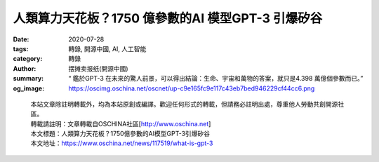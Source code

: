人類算力天花板？1750 億參數的AI 模型GPT-3 引爆矽谷
##################################################

:date: 2020-07-28
:tags: 轉錄, 開源中國, AI, 人工智能
:category: 轉錄
:author: 摆摊卖报纸(開源中國)
:summary: “ 鑑於GPT-3 在未來的驚人前景，可以得出結論：生命、宇宙和萬物的答案，就只是4.398 萬億個參數而已。”
:og_image: https://oscimg.oschina.net/oscnet/up-c9e165fc9e117c43eb7bed946229cf44cc6.png

.. raw:: html

  <div>
  <p>這幾天轟動矽谷的 <a href="https://github.com/openai/gpt-3" target="_blank" rel="noopener">GPT-3</a> 是什麼來頭？</p>
  <p>相信不太了解AI 的朋友這幾天也或多或少看到了一些關於GPT-3 的重磅消息，甚至有媒體稱其為&ldquo;繼比特幣之後又一個轟動全球的現象級新技術&rdquo;。</p>
  <p>請注意，現在站在你面前的是：互聯網原子彈，人工智能界的卡麗熙，算力吞噬者，黃仁勳的新KPI ，下崗工人製造機，幼年期的天網&mdash;&mdash; 最先進的AI 語言模型GPT-3。</p>
  <p><img src="https://oscimg.oschina.net/oscnet/up-2c503066f80063833811a18f333cce9b801.png" alt="" width="500" height="668" /></p>
  <h3>1750 億參數組成的訓練模型</h3>
  <p>言歸正傳，OpenAI的研究人員在上個月發表了<a href="https://arxiv.org/abs/2005.14165" target="_blank" rel="noopener">一篇論文，</a>描述了GPT-3的開發，正式發布了這個由1750億個參數組成的AI語言模型。&nbsp;</p>
  <p>在NLP 領域中，通常採用ELMo 算法的思想，即通過在大量的語料上預訓練語言模型，然後再將預訓練好的模型遷移到具體的下游NLP任務，從而提高模型的能力。GPT 模型是OpenAI 在2018 年提出的一種新的ELMo 算法模型，該模型在預訓練模型的基礎上，只需要做一些微調即可直接遷移到各種NLP 任務中，因此具有很強的業務遷移能力。</p>
  <p>GPT 模型主要包含兩個階段。第一個階段，先利用大量未標註的語料預訓練一個語言模型，接著，在第二個階段對預訓練好的語言模型進行微改，將其遷移到各種有監督的NLP 任務，並對參數進行fine-tuning。</p>
  <p>簡而言之，在算法固定的情況下，預訓練模型使用的訓練材料越多，則訓練好的模型任務完成準確率也就越高。&nbsp;</p>
  <p>那麼1750 億是什麼概念？曾有人開玩笑說，&ldquo;要想提高AI 的準確率，讓它把所有的測試數據都記下來不就行了？&rdquo; 沒想到如今真有人奔著這個目標去做了&hellip;&hellip;&nbsp;</p>
  <p>在GPT-3 之前，最大的AI 語言模型是微軟在今年2 月推出的Turing NLG，當時擁有170 億參數的Turing NLG 已經標榜是第二名Megatron-LM 的兩倍。沒錯，僅短短5 個月的時間，GPT-3 就將頭號玩家的參數提高了10 倍！Nivdia 的黃老闆看了看年初剛畫的產品算力曲線，發現事情並不簡單。&nbsp;</p>
  <p>OpenAI 曾於2019 年初發布GPT-2，這一基於Transformer 的大型語言模型共包含15 億參數、在一個800 萬網頁數據集上訓練而成，這在當時就已經引起了不小的轟動。整個2019 年，GPT-2 都是NLP 界最耀眼的明星之一，與BERT、Transformer XL、XLNet 等大型自然語言處理模型輪番在各大自然語言處理任務排行榜上刷新最佳紀錄。而GPT-2 得益於其穩定、優異的性能在業界獨領風騷。&nbsp;</p>
  <p>而GPT-3 的參數量足足是GPT-2 的116 倍，實現了對整個2019 年的所有大型自然語言處理模型的降維打擊。</p>
  <h3>算力殺手</h3>
  <p>GPT-3 的論文長達72 頁，作者多達31 人。來自OpenAI、約翰霍普金斯大學的Dario Amodei 等研究人員證明了在GPT-3 中，對於所有任務，模型無需進行任何梯度更新或微調，而僅通過與模型的文本交互指定任務和少量示例即可獲得很好的效果。</p>
  <p>GPT-3 在許多NLP 數據集上均具有出色的性能，包括翻譯、問答和文本填空任務，這還包括一些需要即時推理或領域適應的任務，例如給一句話中的單詞替換成同義詞，或執行3 位數的數學運算。</p>
  <p>當然，GPT-3 也可以生成新聞報導，普通人很難將其生成的新聞報導與人類寫的區分開來。是不是細思極恐？</p>
  <p>通常來說，自然語言處理任務的範圍從生成新聞報導到語言翻譯，再到回答標準化的測試問題。那麼訓練這個龐然大物需要消耗多少資源呢？</p>
  <p><img src="https://oscimg.oschina.net/oscnet/up-b96bfaf8eb024acdcdfbe4eed1e8461a973.png" alt="" width="700" height="196" /></p>
  <p>OpenAI方面<a href="https://arxiv.org/pdf/2005.14165.pdf" target="_blank" rel="noopener">表示：</a> &ldquo;我們在cuDNN加速的PyTorch深度學習框架上<a href="https://openai.com/blog/openai-pytorch/" target="_blank" rel="noopener">訓練</a>所有AI模型。每個模型的精確架構參數都是基於GPU的模型佈局中的計算效率和負載平衡來選擇的。所有模型都在微軟提供的高帶寬集群中的 <a href="https://www.nvidia.com/en-us/data-center/v100/" target="_blank" rel="noopener">NVIDIA V100 GPU</a> 上進行訓練。&rdquo;</p>
  <p>根據微軟早前公佈的<a href="https://blogs.microsoft.com/ai/openai-azure-supercomputer/" target="_blank" rel="noopener">信息</a>，我們發現微軟給OpenAI提供的這台超級計算機是一個統一的系統，該系統<strong>擁有超過285000個CPU核心，10000個GPU和每秒400G的網絡，</strong>是一台排名全球前5的超級計算機。</p>
  <p>&nbsp;<img src="https://oscimg.oschina.net/oscnet/up-1711b8da1605255c3f79cf9b1f330bb02a2.JPEG" alt="" width="700" height="470" /></p>
  <p>GPT-3就是在微軟這霸道的&ldquo;無限算力&rdquo;加持下誕生的，據悉其<a href="https://venturebeat.com/2020/06/01/ai-machine-learning-openai-gpt-3-size-isnt-everything/" target="_blank" rel="noopener">訓練成本</a>約為1200萬美元。</p>
  <h3>有什麼用？</h3>
  <p>既然訓練GPT-3 需要如此苛刻的超級環境，民間的什麼2080 Ti、線程撕裂者等家用級設備自然都是弟弟，那麼我們普通用戶要怎麼來用這個玩意兒呢？</p>
  <p>目前，OpenAI 開放了少量GPT-3 的API 測試資格，商業公司、研究學者和個人開發者都可以申請，獲得資格的用戶可以通過遠程調用的方式體驗GPT-3 的強大。當然，這個資格並不容易拿到&hellip;&hellip;</p>
  <p><img src="https://oscimg.oschina.net/oscnet/up-caaaa7fd8e7108e89abaaf29b815d74a24d.png" alt="" width="500" height="385" /></p>
  <p>在國外，&ldquo; 拿到GPT-3 測試資格&rdquo; 已經成為了一個&ldquo;炫富&rdquo;的新梗&hellip;&hellip;</p>
  <p>當然也有早期成功搶到測試資格的用戶。因為GPT-3 是一個史無前例的龐大語言模型，所以幾乎所有可以用文字表達的工作它都能勝任，你可以指導它回答問題、寫文章、寫詩歌、甚至寫代碼。</p>
  <p>首先來看最基本的語言表達功能，下面是網友用GPT-3 開發的自動回覆郵件工具，只需要輸入幾個簡要的回復關鍵詞，GPT-3 就能自動生成一篇文筆流暢的回复郵件：&nbsp;</p>
  <p><img src="https://oscimg.oschina.net/oscnet/up-bd63e89e698095b00f9ffa74abd197dd07f.png" alt="" width="500" height="450" /></p>
  <p><img src="https://oscimg.oschina.net/oscnet/up-d85563df023cc55b09730f030f0c2ccc8e7.png" alt="" width="500" height="388" /></p>
  <p>更深入一些，下面這位名叫yash 的網友用GPT-3 開發了一個Python 驅動的財務報表，它可以將日常語言轉換成Python 代碼來創建資產負載表：輸入&ldquo;我今天投入了兩萬美元&rdquo; 、&ldquo;後三個月的房租預付了900 美元&rdquo;這樣的自然語言，程序就能自動修改資產負債表上相應的項目數值。</p>
  <p>&nbsp;<img src="https://oscimg.oschina.net/oscnet/up-22a0d86d84f3b183b9e6de92e1ae4cfe2f2.png" alt="" width="500" height="630" /></p>
  <p>網友Faraar Nishtar 調用GPT-3 寫了一個小工具，能直接輸入自然文字生成他想要的SQL 查詢代碼：</p>
  <p>&nbsp;<img src="https://oscimg.oschina.net/oscnet/up-5a53af7994a481024de575072bb494ee582.png" alt="" width="700" height="512" /></p>
  <p>網友Sharif Shameem 開發出了一個新產品Debuild。這是一個調用了GPT-3 API 的網頁app 快速生成器，在輸入框裡用自然語言進行描述，它就可以快速輸出你想要的用戶界面，比如輸入&ldquo;生成一個像西瓜一樣的按鈕&rdquo;:</p>
  <p>&nbsp;<img src="https://oscimg.oschina.net/oscnet/up-1f49fdf9a326ab938952d9ddefe1d81c34f.gif" alt="" width="391" height="252" /></p>
  <p>對於產品經理或前端設計師，只需要在設計軟件Figma 中加入GPT-3 插件，就可以打字生成你想要的前端效果：</p>
  <p><img src="https://oscimg.oschina.net/oscnet/up-803593f902817f67d90e40f6b60dfa16cea.gif" alt="" width="397" height="275" /></p>
  <p>也有開發者給GPT-3 做了圖靈測試，結果發現它的回答很有意思：</p>
  <p><img src="https://oscimg.oschina.net/oscnet/up-9a53855b03e0989433dcbe9b6bbe0183959.png" alt="" width="640" height="388" /></p>
  <p>&ldquo;如果在十年前用同樣的問題做測試，我會認為答題者一定是人。現在，我們不能再以為AI 回答不了常識性的問題了。&rdquo;</p>
  <p>古人云，&ldquo;熟讀唐詩三百首，不會作詩也會吟。&rdquo; 從人類歷史到軟件代碼，龐大的GPT-3 模型囊括了互聯網中很大一部分用文字記錄下來的人類文明，這些記錄造就了其強大的文字任務處理能力。</p>
  <p>AI 語言模型參數量級近年來呈指數倍發展，隨著在摩爾定律下人類設備算力的提升，在未來的某一天，或許真的將會出現一個無限接近熟讀人類歷史所有文明記錄的超級模型，屆時是否會誕生出一個真正的人工智能呢？</p>
  <p>&nbsp;<img src="https://oscimg.oschina.net/oscnet/up-c9e165fc9e117c43eb7bed946229cf44cc6.png" alt="" width="500" height="221" /></p>
  <p>最後引用神經網絡之父、圖靈獎獲得者Geoffrey Hinton 早前對GPT-3 的一番評論：</p>
  <p><strong>&ldquo; 鑑於GPT-3 在未來的驚人前景，可以得出結論：生命、宇宙和萬物的答案，就只是4.398 萬億個參數而已。&rdquo;</strong></p>
  </div>


.. highlights::

  | 本站文章除註明轉載外，均為本站原創或編譯。歡迎任何形式的轉載，但請務必註明出處，尊重他人勞動共創開源社區。
  | 轉載請註明：文章轉載自OSCHINA社區[http://www.oschina.net]
  | 本文標題：人類算力天花板？1750億參數的AI模型GPT-3引爆矽谷
  | 本文地址：https://www.oschina.net/news/117519/what-is-gpt-3

